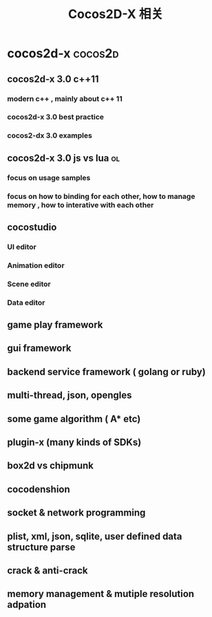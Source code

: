 #+STARTUP: overview
#+OPTIONS: TeX:t LaTeX:t skip:nil d:nil tasks:nil pri:nil title:t
#+TAGS: { cocos2d-x(c) work(w) }
#+TITLE: Cocos2D-X 相关
*  cocos2d-x                                                   :cocos2d:
** cocos2d-x 3.0 c++11
*** modern c++ , mainly about c++ 11
:PROPERTIES:
:ID: xx
:END:
*** cocos2d-x 3.0 best practice
*** cocos2-dx 3.0 examples

** cocos2d-x 3.0 js vs lua                                              :ol:
*** focus on usage samples
*** focus on how to binding for each other, how to manage memory , how to interative with each other

** cocostudio
*** UI editor
*** Animation editor
*** Scene editor
*** Data editor

** game play framework

** gui framework

** backend service framework ( golang or ruby)

** multi-thread, json, opengles

** some game algorithm ( A* etc)

** plugin-x (many kinds of SDKs)

** box2d vs chipmunk

** cocodenshion

** socket & network programming

** plist, xml, json, sqlite, user defined data structure parse

** crack & anti-crack

** memory management & mutiple resolution adpation
